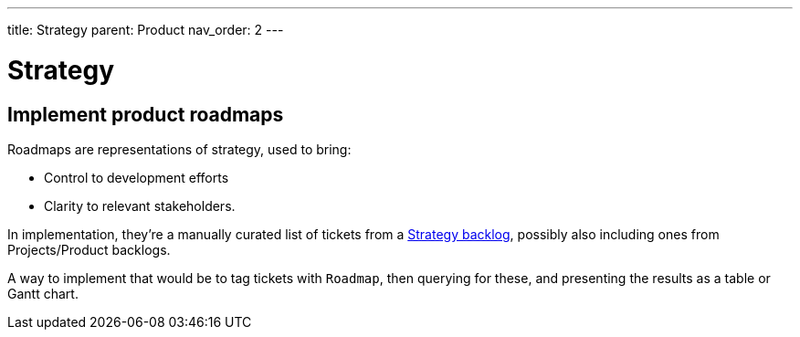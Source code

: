 ---
title: Strategy
parent: Product
nav_order: 2
---

= Strategy

toc::[]

== Implement product roadmaps

Roadmaps are representations of strategy, used to bring:

* Control to development efforts
* Clarity to relevant stakeholders.

In implementation, they're a manually curated list of tickets from a <<../Practice/IT Infrastructure and Tools#table-product-backlogs,Strategy backlog>>, possibly also including ones from Projects/Product backlogs.

A way to implement that would be to tag tickets with `Roadmap`, then querying for these, and presenting the results as a table or Gantt chart.
